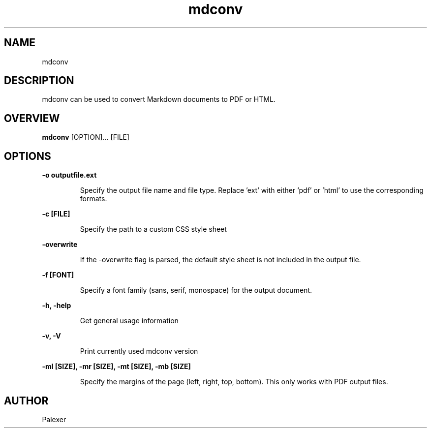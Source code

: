 .TH mdconv "1" "March 2021" "Palexer, Version 0.9"
.SH NAME
mdconv

.SH DESCRIPTION

.LP
mdconv can be used to convert Markdown documents to PDF or HTML.

.SH OVERVIEW
.B mdconv 
[OPTION]... [FILE]

.SH OPTIONS
.LP
.B -o outputfile.ext

.IP 
Specify the output file name and file type. Replace 'ext' with either 'pdf' or 'html' to use the corresponding formats.

.LP
.B -c [FILE]

.IP 
Specify the path to a custom CSS style sheet 

.LP
.B -overwrite

.IP 
If the -overwrite flag is parsed, the default style sheet is not included in the output file.

.LP
.B -f [FONT]

.IP
Specify a font family (sans, serif, monospace) for the output document.

.LP

.B -h, -help

.IP 
Get general usage information

.LP
.B -v, -V

.IP
Print currently used mdconv version

.LP
.B -ml [SIZE], -mr [SIZE], -mt [SIZE], -mb [SIZE]

.IP
Specify the margins of the page (left, right, top, bottom). This only works with 
PDF output files.

.SH AUTHOR
.TP 2
Palexer
